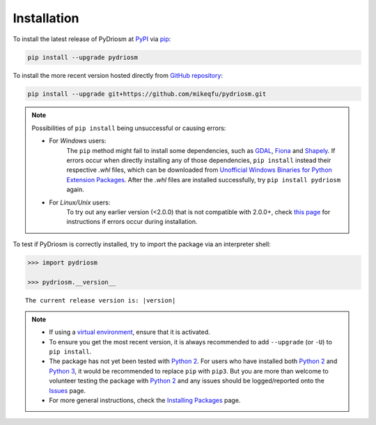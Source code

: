 ============
Installation
============

To install the latest release of PyDriosm at `PyPI`_ via `pip`_:

.. code-block:: bash

    pip install --upgrade pydriosm

To install the more recent version hosted directly from `GitHub repository`_:

.. code-block:: bash

    pip install --upgrade git+https://github.com/mikeqfu/pydriosm.git


.. note::

    Possibilities of ``pip install`` being unsuccessful or causing errors:

    - For *Windows* users:
        The ``pip`` method might fail to install some dependencies, such as `GDAL`_, `Fiona`_ and `Shapely`_. If errors occur when directly installing any of those dependencies, ``pip install`` instead their respective *.whl* files, which can be downloaded from `Unofficial Windows Binaries for Python Extension Packages`_. After the *.whl* files are installed successfully, try ``pip install pydriosm`` again.

    - For *Linux/Unix* users:
        To try out any earlier version (<2.0.0) that is not compatible with 2.0.0+, check `this page <https://github.com/mikeqfu/pydriosm/issues/1#issuecomment-540684439>`_ for instructions if errors occur during installation.


To test if PyDriosm is correctly installed, try to import the package via an interpreter shell:

.. code-block:: python

    >>> import pydriosm

    >>> pydriosm.__version__

.. parsed-literal::
    The current release version is: |version|


.. note::

    - If using a `virtual environment`_, ensure that it is activated.

    - To ensure you get the most recent version, it is always recommended to add ``--upgrade`` (or ``-U``) to ``pip install``.

    - The package has not yet been tested with `Python 2`_. For users who have installed both `Python 2`_ and `Python 3`_, it would be recommended to replace ``pip`` with ``pip3``. But you are more than welcome to volunteer testing the package with `Python 2`_ and any issues should be logged/reported onto the `Issues`_ page.

    - For more general instructions, check the `Installing Packages`_ page.

.. _`PyPI`: https://pypi.org/project/pydriosm/
.. _`pip`: https://packaging.python.org/key_projects/#pip
.. _`GitHub repository`: https://github.com/mikeqfu/pydriosm

.. _`virtual environment`: https://packaging.python.org/glossary/#term-Virtual-Environment
.. _`virtualenv`: https://packaging.python.org/key_projects/#virtualenv
.. _`Python 2`: https://docs.python.org/2/
.. _`Python 3`: https://docs.python.org/3/
.. _`Issues`: https://github.com/mikeqfu/pydriosm/issues

.. _`GDAL`: https://pypi.org/project/GDAL/
.. _`Fiona`: https://pypi.org/project/Fiona/
.. _`Shapely`: https://pypi.org/project/Shapely/
.. _`python-Levenshtein`: https://pypi.org/project/python-Levenshtein/
.. _`Unofficial Windows Binaries for Python Extension Packages`: https://www.lfd.uci.edu/~gohlke/pythonlibs/
.. _`Installing Packages`: https://packaging.python.org/tutorials/installing-packages
